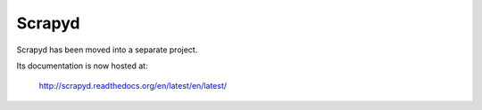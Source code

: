 .. _topics-scrapyd:

=======
Scrapyd
=======

Scrapyd has been moved into a separate project.

Its documentation is now hosted at:

    http://scrapyd.readthedocs.org/en/latest/en/latest/
